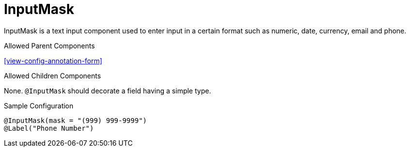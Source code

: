 [[view-config-annotation-input-mask]]
= InputMask

InputMask is a text input component used to enter input in a certain format such as numeric, date, currency, email and phone.

.Allowed Parent Components
<<view-config-annotation-form>>

.Allowed Children Components
None. `@InputMask` should decorate a field having a simple type.

[source,java,indent=0]
[subs="verbatim,attributes"]
.Sample Configuration
----
@InputMask(mask = "(999) 999-9999")
@Label("Phone Number")
----
